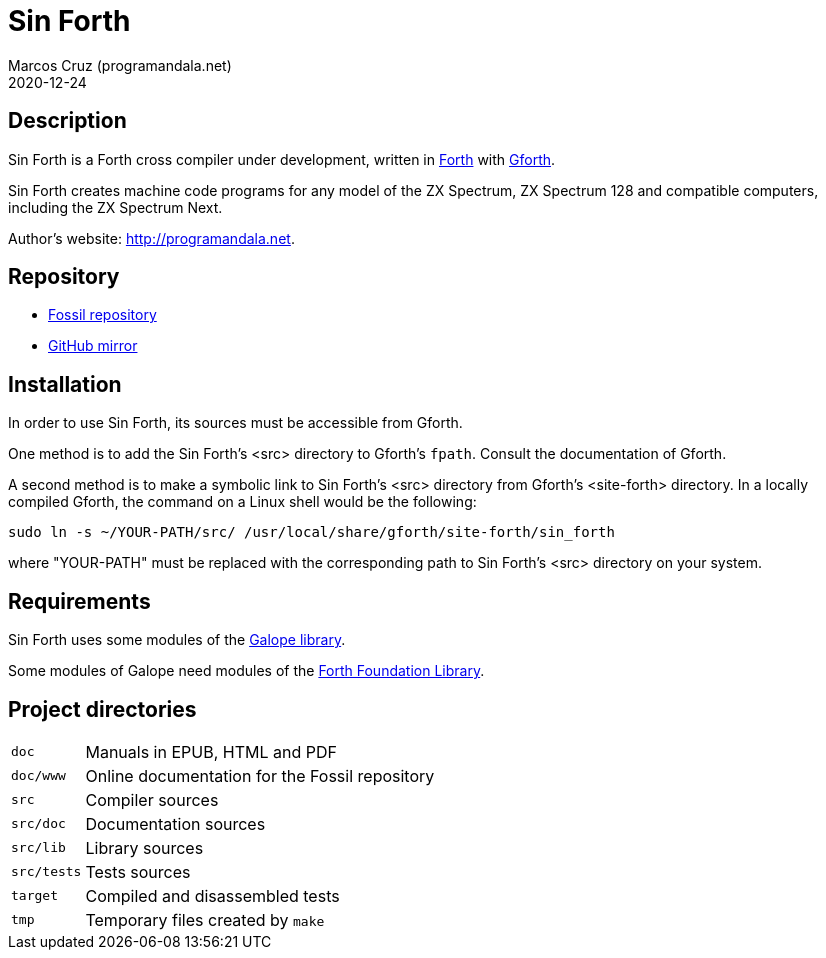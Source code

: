 = Sin Forth
:author: Marcos Cruz (programandala.net)
:revdate: 2020-12-24

// Description {{{1
== Description

// tag::description[]

Sin Forth is a Forth cross compiler under development, written in
http://forth-standard.org[Forth] with
http://gnu.org/software/gforth[Gforth].

Sin Forth creates machine code programs for any model of the ZX
Spectrum, ZX Spectrum 128 and compatible computers, including the ZX
Spectrum Next.

// end::description[]

Author's website: <http://programandala.net>.

// Repository {{{1
== Repository

- http://fossil.programandala.net/sin_forth[Fossil repository]
- http://github.com/programandala.net/sin-forth[GitHub mirror]

// Installation {{{1
== Installation

In order to use Sin Forth, its sources must be accessible from Gforth.

One method is to add the Sin Forth's <src> directory to Gforth's
`fpath`. Consult the documentation of Gforth.

A second method is to make a symbolic link to Sin Forth's <src>
directory from Gforth's <site-forth> directory. In a locally compiled
Gforth, the command on a Linux shell would be the following:

----
sudo ln -s ~/YOUR-PATH/src/ /usr/local/share/gforth/site-forth/sin_forth
----

where "YOUR-PATH" must be replaced with the corresponding path to Sin
Forth's <src> directory on your system.

// Requirements {{{1
== Requirements

Sin Forth uses some modules of the
http://programandala.net/en.program.galope.html[Galope library].

Some modules of Galope need modules of the http://irdvo.nl/FFL/[Forth
Foundation Library].

// Project directories {{{1
[#_tree]
== Project directories

// tag::tree[]

[horizontal]
``doc``       ::  Manuals in EPUB, HTML and PDF
``doc/www``   ::  Online documentation for the Fossil repository
``src``       ::  Compiler sources
``src/doc``   ::  Documentation sources
``src/lib``   ::  Library sources
``src/tests`` ::  Tests sources
``target``    ::  Compiled and disassembled tests
``tmp``       ::  Temporary files created by ``make``

// end::tree[]
